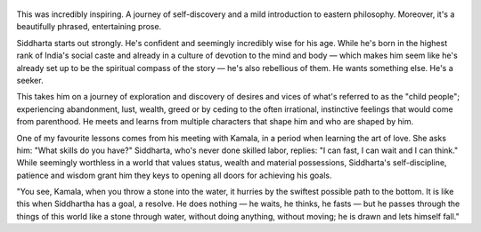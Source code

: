 .. title: Siddharta - by Hermann Hesse
.. slug: siddharta
.. date: 2020-07-13
.. category: reviews

.. figure:: https://i.gr-assets.com/images/S/compressed.photo.goodreads.com/books/1428715580l/52036.jpg
   :class: thumbnail
   :height: 500
   :width: 330
   :scale: 50%

This was incredibly inspiring. A journey of self-discovery and a mild introduction to eastern philosophy. Moreover, it's a beautifully phrased, entertaining prose.

Siddharta starts out strongly. He's confident and seemingly incredibly wise for his age. While he's born in the highest rank of India's social caste and already in a culture of devotion to the mind and body — which makes him seem like he's already set up to be the spiritual compass of the story — he's also rebellious of them. He wants something else. He's a seeker.

This takes him on a journey of exploration and discovery of desires and vices of what's referred to as the "child people"; experiencing abandonment, lust, wealth, greed or by ceding to the often irrational, instinctive feelings that would come from parenthood. He meets and learns from multiple characters that shape him and who are shaped by him.

One of my favourite lessons comes from his meeting with Kamala, in a period when learning the art of love. She asks him: "What skills do you have?" Siddharta, who's never done skilled labor, replies: "I can fast, I can wait and I can think." While seemingly worthless in a world that values status, wealth and material possessions, Siddharta's self-discipline, patience and wisdom grant him they keys to opening all doors for achieving his goals.

"You see, Kamala, when you throw a stone into the water, it hurries by the swiftest possible path to the bottom. It is like this when Siddhartha has a goal, a resolve. He does nothing — he waits, he thinks, he fasts — but he passes through the things of this world like a stone through water, without doing anything, without moving; he is drawn and lets himself fall."
